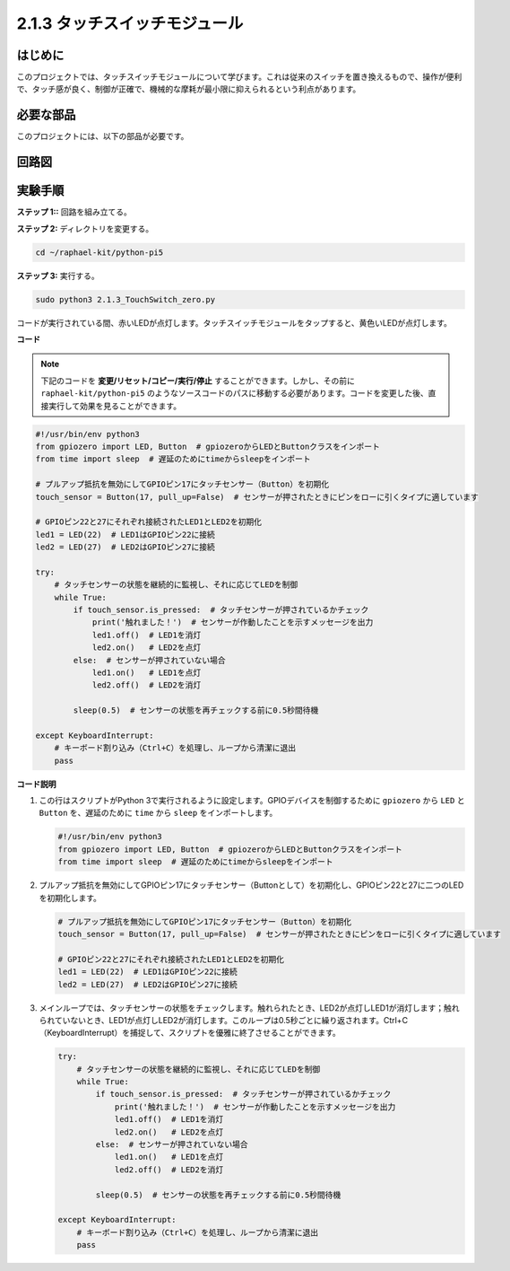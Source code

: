 .. _2.1.3_py_pi5:

2.1.3 タッチスイッチモジュール
=================================

はじめに
-------------------

このプロジェクトでは、タッチスイッチモジュールについて学びます。これは従来のスイッチを置き換えるもので、操作が便利で、タッチ感が良く、制御が正確で、機械的な摩耗が最小限に抑えられるという利点があります。

必要な部品
------------------------------

このプロジェクトには、以下の部品が必要です。

.. image:: ../python_pi5/img/2.1.3_touch_switch_list.png
    :width: 700
    :align: center

.. It's definitely convenient to buy a whole kit, here's the link: 

.. .. list-table::
..     :widths: 20 20 20
..     :header-rows: 1

..     *   - Name	
..         - ITEMS IN THIS KIT
..         - LINK
..     *   - Raphael Kit
..         - 337
..         - |link_Raphael_kit|

.. You can also buy them separately from the links below.

.. .. list-table::
..     :widths: 30 20
..     :header-rows: 1

..     *   - COMPONENT INTRODUCTION
..         - PURCHASE LINK

..     *   - :ref:`gpio_extension_board`
..         - |link_gpio_board_buy|
..     *   - :ref:`breadboard`
..         - |link_breadboard_buy|
..     *   - :ref:`wires`
..         - |link_wires_buy|
..     *   - :ref:`resistor`
..         - |link_resistor_buy|
..     *   - :ref:`led`
..         - |link_led_buy|
..     *   - :ref:`touch_switch`
..         - |link_touch_buy|

回路図
-----------------

.. image:: ../python_pi5/img/2.1.3_touch_switch_schematic.png
    :width: 500
    :align: center

実験手順
------------------------------

**ステップ 1::** 回路を組み立てる。

.. image:: ../python_pi5/img/2.1.3_touch_switch_circuit.png
    :width: 700
    :align: center

**ステップ 2:** ディレクトリを変更する。

.. raw:: html

   <run></run>

.. code-block::

    cd ~/raphael-kit/python-pi5

**ステップ 3:** 実行する。

.. raw:: html

   <run></run>

.. code-block::

    sudo python3 2.1.3_TouchSwitch_zero.py

コードが実行されている間、赤いLEDが点灯します。タッチスイッチモジュールをタップすると、黄色いLEDが点灯します。

**コード**

.. note::

    下記のコードを **変更/リセット/コピー/実行/停止** することができます。しかし、その前に ``raphael-kit/python-pi5`` のようなソースコードのパスに移動する必要があります。コードを変更した後、直接実行して効果を見ることができます。


.. raw:: html

    <run></run>

.. code-block:: python

   #!/usr/bin/env python3
   from gpiozero import LED, Button  # gpiozeroからLEDとButtonクラスをインポート
   from time import sleep  # 遅延のためにtimeからsleepをインポート

   # プルアップ抵抗を無効にしてGPIOピン17にタッチセンサー（Button）を初期化
   touch_sensor = Button(17, pull_up=False)  # センサーが押されたときにピンをローに引くタイプに適しています

   # GPIOピン22と27にそれぞれ接続されたLED1とLED2を初期化
   led1 = LED(22)  # LED1はGPIOピン22に接続
   led2 = LED(27)  # LED2はGPIOピン27に接続

   try:
       # タッチセンサーの状態を継続的に監視し、それに応じてLEDを制御
       while True:
           if touch_sensor.is_pressed:  # タッチセンサーが押されているかチェック
               print('触れました！')  # センサーが作動したことを示すメッセージを出力
               led1.off()  # LED1を消灯
               led2.on()   # LED2を点灯
           else:  # センサーが押されていない場合
               led1.on()   # LED1を点灯
               led2.off()  # LED2を消灯

           sleep(0.5)  # センサーの状態を再チェックする前に0.5秒間待機

   except KeyboardInterrupt:
       # キーボード割り込み（Ctrl+C）を処理し、ループから清潔に退出
       pass
	

**コード説明**

#. この行はスクリプトがPython 3で実行されるように設定します。GPIOデバイスを制御するために ``gpiozero`` から ``LED`` と ``Button`` を、遅延のために ``time`` から ``sleep`` をインポートします。

   .. code-block:: python

       #!/usr/bin/env python3
       from gpiozero import LED, Button  # gpiozeroからLEDとButtonクラスをインポート
       from time import sleep  # 遅延のためにtimeからsleepをインポート

#. プルアップ抵抗を無効にしてGPIOピン17にタッチセンサー（Buttonとして）を初期化し、GPIOピン22と27に二つのLEDを初期化します。

   .. code-block:: python

       # プルアップ抵抗を無効にしてGPIOピン17にタッチセンサー（Button）を初期化
       touch_sensor = Button(17, pull_up=False)  # センサーが押されたときにピンをローに引くタイプに適しています

       # GPIOピン22と27にそれぞれ接続されたLED1とLED2を初期化
       led1 = LED(22)  # LED1はGPIOピン22に接続
       led2 = LED(27)  # LED2はGPIOピン27に接続

#. メインループでは、タッチセンサーの状態をチェックします。触れられたとき、LED2が点灯しLED1が消灯します；触れられていないとき、LED1が点灯しLED2が消灯します。このループは0.5秒ごとに繰り返されます。Ctrl+C（KeyboardInterrupt）を捕捉して、スクリプトを優雅に終了させることができます。

   .. code-block:: python

       try:
           # タッチセンサーの状態を継続的に監視し、それに応じてLEDを制御
           while True:
               if touch_sensor.is_pressed:  # タッチセンサーが押されているかチェック
                   print('触れました！')  # センサーが作動したことを示すメッセージを出力
                   led1.off()  # LED1を消灯
                   led2.on()   # LED2を点灯
               else:  # センサーが押されていない場合
                   led1.on()   # LED1を点灯
                   led2.off()  # LED2を消灯

               sleep(0.5)  # センサーの状態を再チェックする前に0.5秒間待機

       except KeyboardInterrupt:
           # キーボード割り込み（Ctrl+C）を処理し、ループから清潔に退出
           pass